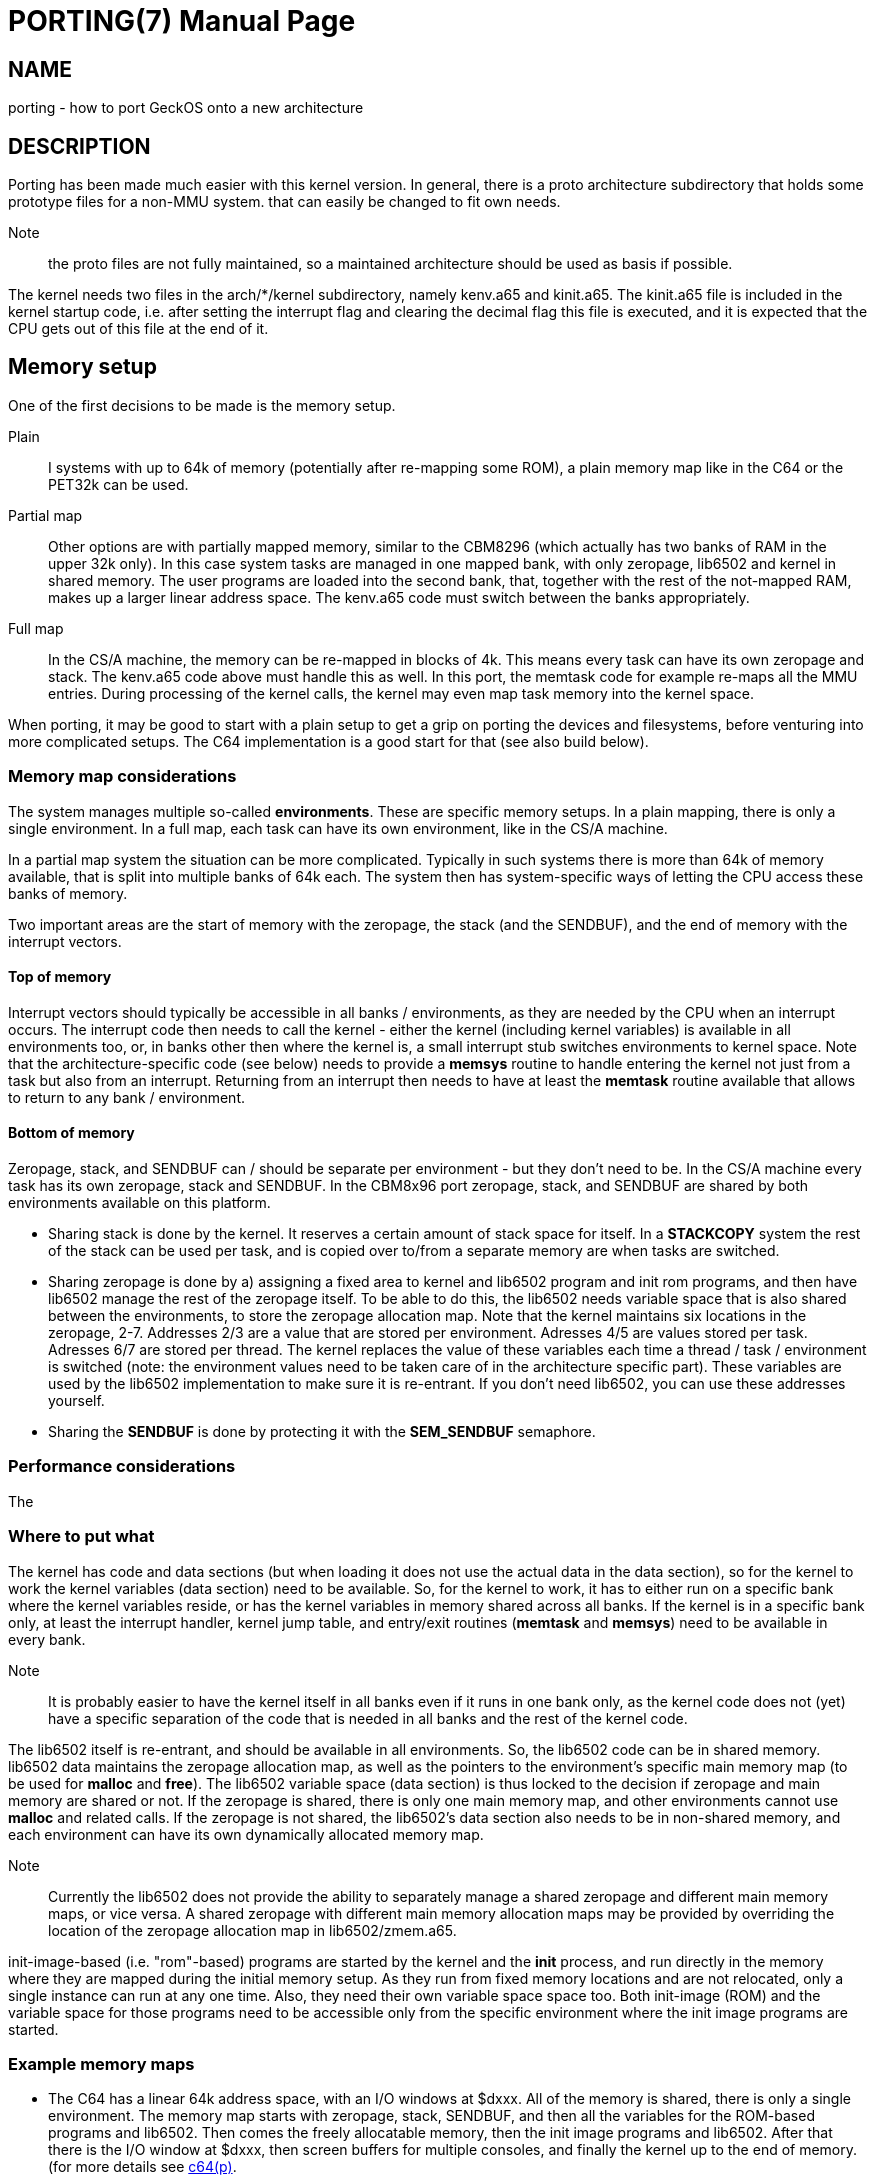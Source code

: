 
= PORTING(7)
:doctype: manpage

== NAME
porting - how to port GeckOS onto a new architecture

== DESCRIPTION
Porting has been made much easier with this kernel version. In general, there is a proto architecture subdirectory that holds some prototype files for a non-MMU system. that can easily be changed to fit own needs.

Note:: the proto files are not fully maintained, so a maintained architecture should be used as basis if possible. 

The kernel needs two files in the arch/*/kernel subdirectory, namely kenv.a65 and kinit.a65. The kinit.a65 file is included in the kernel startup code, i.e. after setting the interrupt flag and clearing the decimal flag this file is executed, and it is expected that the CPU gets out of this file at the end of it.

== Memory setup

One of the first decisions to be made is the memory setup. 

Plain:: 
	I systems with up to 64k of memory (potentially after re-mapping some ROM), a plain memory map like in the C64 or the PET32k can be used. 

Partial map:: 
	Other options are with partially mapped memory, similar to the CBM8296 (which actually has two banks of RAM in the upper 32k only). 
	In this case system tasks are managed in one mapped bank, with only zeropage, lib6502 and kernel in shared memory. The user programs are loaded into the second bank, that, together with the rest of the not-mapped RAM, makes 
	up a larger linear address space. The kenv.a65 code must switch between the banks appropriately.

Full map::
	In the CS/A machine, the memory can be re-mapped in blocks of 4k. This means every task can have its own zeropage and stack. The kenv.a65 code above must handle this as well. 
	In this port, the memtask code for example re-maps all the MMU entries. During processing of the kernel calls, the kernel may even map task memory into the kernel space.

When porting, it may be good to start with a plain setup to get a grip on porting the devices and filesystems, before venturing into more complicated setups. The C64 implementation is a good start for that (see also build below).

=== Memory map considerations

The system manages multiple so-called *environments*. These are specific memory setups. In a plain mapping, there is only a single environment. In a full map, each task can have its own environment, like in the CS/A machine.

In a partial map system the situation can be more complicated. Typically in such systems there is more than 64k of memory available, that is split into multiple banks of 64k each. The system then has
system-specific ways of letting the CPU access these banks of memory. 

Two important areas are the start of memory with the zeropage, the stack (and the SENDBUF), and the end of memory with the interrupt vectors. 

==== Top of memory

Interrupt vectors should typically be accessible in all banks / environments, as they are needed by the CPU when an interrupt occurs. The interrupt code then needs to call the kernel - either the kernel (including kernel variables) is available in all environments too, or, in banks other then where the kernel is, a small interrupt stub switches environments to kernel space. Note that the architecture-specific code (see below) needs to provide a 
*memsys* routine to handle entering the kernel not just from a task but also from an interrupt. Returning from an interrupt then needs to have at least the *memtask* routine available that allows to return to any bank / environment.

==== Bottom of memory

Zeropage, stack, and SENDBUF can / should be separate per environment - but they don't need to be. In the CS/A machine every task has its own zeropage, stack and SENDBUF. In the CBM8x96 port zeropage, stack, and SENDBUF are shared
by both environments available on this platform.

* Sharing stack is done by the kernel. It reserves a certain amount of stack space for itself. In a *STACKCOPY* system the rest of the stack can be used per task, and is copied over to/from a separate memory are when tasks are switched.

* Sharing zeropage is done by a) assigning a fixed area to kernel and lib6502 program and init rom programs, and then have lib6502 manage the rest of the zeropage itself. To be able to do this, the lib6502 needs variable space that is also shared between the environments, to store the zeropage allocation map.
	Note that the kernel maintains six locations in the zeropage, 2-7. Addresses 2/3 are a value that are stored per environment. Adresses 4/5 are values stored per task. Adresses 6/7 are stored per thread. The kernel replaces the value of these variables each time a thread / task / environment is switched (note: the environment values need to be taken care of in the architecture specific part).
	These variables are used by the lib6502 implementation to make sure it is re-entrant. If you don't need lib6502, you can use these addresses yourself.

* Sharing the *SENDBUF* is done by protecting it with the *SEM_SENDBUF* semaphore.

=== Performance considerations

The
 
=== Where to put what

The kernel has code and data sections (but when loading it does not use the actual data in the data section), so for the kernel to work the kernel variables (data section) need to be available. So, for the kernel to work, it has to either run on a specific bank where the kernel variables reside, or has the kernel variables in memory shared across all banks. If the kernel is in a specific bank only, at least the interrupt handler, kernel jump table, and entry/exit routines (*memtask* and *memsys*) need to be available in every bank.

Note:: It is probably easier to have the kernel itself in all banks even if it runs in one bank only, as the kernel code does not (yet) have a specific separation of the code that is needed in all banks and the rest of the kernel code.

The lib6502 itself is re-entrant, and should be available in all environments. So, the lib6502 code can be in shared memory. lib6502 data maintains the zeropage allocation map, as well as the pointers to the environment's specific main memory map (to be used for *malloc* and *free*). 
The lib6502 variable space (data section) is thus locked to the decision if zeropage and main memory are shared or not. If the zeropage is shared, there is only one main memory map, and other environments cannot use *malloc* and related calls. If the zeropage is not shared, the lib6502's data section also needs to be in non-shared memory, and each environment can have its own dynamically allocated memory map.

Note:: Currently the lib6502 does not provide the ability to separately manage a shared zeropage and different main memory maps, or vice versa. A shared zeropage with different main memory allocation maps may be provided by overriding the location of the zeropage allocation map in lib6502/zmem.a65.

init-image-based (i.e. "rom"-based) programs are started by the kernel and the *init* process, and run directly in the memory where they are mapped during the initial memory setup. As they run
from fixed memory locations and are not relocated, only a single instance can run at any one time. Also, they need their own variable space space too. Both init-image (ROM) and the variable space for those programs
need to be accessible only from the specific environment where the init image programs are started. 

=== Example memory maps

* The C64 has a linear 64k address space, with an I/O windows at $dxxx. All of the memory is shared, there is only a single environment. The memory map starts with zeropage, stack, SENDBUF, and then all the variables for the ROM-based programs and lib6502. Then comes the freely allocatable memory, then the init image programs and lib6502. After that there is the I/O window at $dxxx, then screen buffers for multiple consoles, and finally the kernel up to the end of memory. (for more details see link:c64.p.adoc[c64(p)].

* The CS/A machine has an MMU that allows to map any of the 16 4k blocks of CPU address space into any or 256 4k blocks of physical address space on the CS/A bus. There is an I/O window of 2k between $e800 and $efff. The top of memory is shared and contains the lib6502 and the kernel (with a window for the I/O address space). This area is mapped into any environment. Each task gets its own environment, with its own zeropage, stack, and SENDBUF. After this the lib6502 variable space is located, which is environment-specific. After that any application memory can be *malloc'd*. At the start each task (in its own environment) only gets mapped a total of 4k - the bottom block - of memory. Using the *SBRK* kernel call the lib6502 extends this memory as needed. The kernel has its own 4k memory block at the bottom that gets mapped in when a task enters the kernel (by call or by interrupt). 

* The CBM8x92 has two environments, as it can replace the upper half of main memory with two banks of RAM. Also, the I/O window is only one page at $e8xx. The bottom half of memory is shared between the environments, including zeropage, stack, and SENDBUF. The memory starts with the shared zeropage, stack, and SENDBUF at the bottom, followed by the lib6502 code and (shared) lib6502 variables. In the first environment then comes the allocatable memory up to the kernel at the end of the kernel (the I/O window is mapped out of the way in this environment to maximise the available program memory). The other environment is unused from lib6502 space to mid of memory, where the second memory bank in the machine begins. In this space is the video window, the init-image program and their data, as well as kernel data. When entering the kernel from a userspace program (the first environment), the kernel executes *memsys* first that switches to the second environment where the kernel variable space is located, and *memtask* switches back if the program is running in the first environment. For more details see link:cbm8x96.p.adoc[cbm8x96(p)].

* The C128 has two memory banks of 64k each, with potentially shared memory on the top and/or the bottom of each bank. In addition, the zeropage and stack can be re-mapped to other locations. This allows for two environments that are not shared. (As planned) The C128 has shared memory at the top of memory that contains the kernel and lib6502 code. The init image programs and their data will be mapped into a single bank only. The kernel data will be mapped into shared memory as well. The reason for this is that it is very difficult to copy data from one bank to another if not going through a shared memory area. Also, the infrastructure, to copy task data to kernel or back is already there for when the task memory is mapped into directly accessible space in the kernel memory space / environment. The lib6502 data is specific to each environment and will be in non-shared memory.

== Porting Devices

If the system that is ported to has a (linearly) memory mapped screen buffer, the devices/console.a65 console code can be used as starter. It includes architecture-specific code to map from ASCII (the system code table) to a
system-specific table if needed, and other functions. You can use arch/pet32k/con_pet.a65 as an example. This again includes other files e.g. for keyboard mapping and the blinking cursor.

If there is another type of mapping (e.g. Apple-II with non-linear screen buffer space), or even non-mapped video buffer, a new device needs to be written.

Devices are built into a single block (that comes from the 4k block mapping in GeckOS original CS/A implementation) that is initialized during kernel init. The architecture-specific devices are defined in arch/c64devices/c64dev.a65 or arch/pet32k/devices.a65 for example. 

=== Porting Filesystems

The currently supported filesystems support Commodore IEC/IEEE devices, PC floppy disks with FAT12 format (using a WD1771 controller), and the devices filesystem.

=== Devices

The devices filesystem uses the the kernel *DEVCMD* interface to show device names and handle them. Note: that includes the mapping between device names and numbers. So, this should be relatively generic. On the other hand, if *FSDEV_NOROM* is not set, it also shows the content of the init ROM and allows to access its content. 

Note:: The init ROM access will probably be replaced at some point, so it is recommended to just use *FSDEV_NOROM*.


== Files and options

=== kinit.a65

This file must initialize the stack, the memory management and mapping of the system ROM and RAM. Then the system preemption timer must be set up. When including kernel/zerotest.a65 and kernel/ramtest.a65 here all the memory options from above are available. Also the ramtest file returns the size of memory found in 256-byte blocks in a. This value must be passed to the end of the init routine in this file.

The kinit file also sets up the system intervall timer, and defines a macro to check and clear the timer (see *CHECKTIMER* below).

In addition to this some Macros have to be defined, that are used in the kernel later. 

----
  	GETFREQ()	returns a=0 for 1Mhz, a=128 for 2MHz
  	H_ERROR()	H_ERROR defins a routine that outputs the detected hardware error.
			This could be implemented by flashing screen borders, or an LED.
  	CHECKTIMER()	clear the system preemption timer interrupt and return state in C
  	SAVEMEM()	save system mem config for interrupt
  	RESTOREMEM()	restore system mem config after interrupt
  	STARTMEM()	This is used to alloc/enable memory pages found
     	                during kernel init. Takes mem size in AC as given
   	                by the kernel init. It is called _after_ inimem!

----

ramtest options if ramtest.a65 or zerotest.a65 are included in the kinit file:

----
     RAMSTART     page where the ramtest should start (optional)
     RAMEND	  page (+1) where the ramtest should end
     MIN_MEM      minimum needed size of RAM to start                   
     RAMTEST      if set, the RAM from address 2 up is being tested up  
                  to RAMSIZE. If not set, RAMSIZE is assumed to be the  
                  real RAM size.                                        
                  If set, then BATMEM, MEMINIVAL, and NOMIRRORMEM can   
                  be used                                               
     BATMEM       during memory test the main memory is not cleared,    
                  the value is kept intact (for battery buffered RAM)   
     NOMIRRORMEM  can be set if definitely _no_ mirrored memory is      
                  there. Should definitely be set when a 32k RAM socket 
                  can be fed with an 8 kByte RAM.                       
     MEMINIVAL    value to fill RAM with after RAM test (0 if not set)  
----


=== kenv.a65
The kenv.a65 file is included in another part of the kernel. It is the part that maps the memory according to the environment number for each task. Several routines must be defined here: 

----
	inienv		init environment handling
	setthread	set active thread
	initsp		init task for thread (no in xr)
	push		push a byte to active threads stack 
	pull		pull a byte from active threads stack
	memtask		jump to active thread
	memsys		enter kernel

	getenv		get e free environment
	freenv		free an environmen
	sbrk		reduce/increase process memory in an environment

	enmem		enable memory blocks for environments
			(this kernel call is used for MMU systems and
			heavily system specific)
	setblk		sets a specific memory block in the memory map	
			of the active task. Also for MMU systems only

----
Also some macros must be defined:

----
	MEMTASK2()	This is equivalent to memtask above, but it
			is used for returns from interrupt
	MAPSYSBUF	maps the PCBUF of the active task to the
			address given by SYSBUF in system memory
	SYSBUF		mapped tasks PCBUF
	MAPENV()	maps the address given in a/y in env x to somewhere
			in the kernel map, returns mapped address in a/y
	MAPAENV()	as MAPENV, but does it for actual env.
	GETTASKMEM	returns (in AC) how much memory a task has
			(task id in y)
	CPPCBUFRX	copies PCBUF from other task (yr) to active one
	CPPCBUFTX	copies PCBUF from active task to another one (yr)
	CPFORKBUF()	copies the PCBUF from the FORK call to the task.
	GETACTENV()	returns active environment in ac
----
The full descriptions can be found in the C64 kenv file for example. This may look complicated, but it isn't. If you have a simple 6502 system without memory management, just copy (or set a link) to the C64 file. If you have a more complicated system, have a look at the CS/A65 file. 

=== Sizing - config.i65

A number of configuration options determine the internal size of the various tables, and thus how many
streams, threads, etc can be managed. These are typically defined per architecture, in *config.i65*

----
#define   ANZSTRM   16          number of streams

#define   ANZSEM    8           number of semaphores - multiple of 8
#define   SYSSEM    8           multiple of 8, no of system semaphores
                                   i.e. sems from -SYSSEM to -1 
#define   MAXDEV    16          maximum number of devices 

#define   MAXENVS   1           maximum number of environments (for kenv.a65 only)

#ifndef STACKCOPY
#define   MAXNTHREADS    5      (Stackpage-56)/40          
#define   MAXNTASKS      5
#define   STACKSIZE      40     (TH_SLEN * 5) 
#else
#define   MAXNTHREADS    12     (up to 16 is possible, if enough memory) 
#define   MAXNTASKS      12
#define   STACKSIZE      64     (TH_SLEN * 8) 
#endif

#define   ANZXENV   5           number of redirectable task IDs

#define   IRQCNT    3           default priority for ROM-started tasks

#define   MAXFS     4           maximum number of fileserver tasks

#undef    MAP_ZERO		if set, map various data items into zp for speed

----


=== Storage

Depending on the target architecture, the filesystem code needs to be re-writting, if none of the existing code can be re-used.

To implement a new filesystem driver, the API described in include/fdefs.a65 needs to be implemented. Existing filesystems could be used as reference, but note that the codebase is very old and messy.

== Setting up the build process

Three main components need to be loaded into the target system:

* The kernel
* lib6502
* init ROM

The kernel provides the entry points into the system by providing the *OSA2KERNEL* API. The lib6502 provides the lib6502 calls by providing the *LIB6502* API. 
Note that the kernel and the lib6502 are re-entrant and only need to be in memory once, even if used in multiple tasks.

The Init ROM contains all the extra code to be executed. The first block typically are the devices, then the *init* program and the *fsdev* filesystem. After that come further filesystems and other programs to be started without access to storage. Each ROM entry has a type attached. The kernel starts types PK_DEV and PK_INIT. This is typically only the device block and the *init* program. 

The *init* program then scans the init ROM again, and starts the other tasks (like *PK_PRG*, or *PK_FS* filesystems). For this, the *init* program needs to "see" the init ROM in its memory mapping. Note, that *init* already uses *lib6502*.

In a plain setting, where no memory mapping is involved, all three items can be combined into a single binary, as is the case in the C64 or PET32k architectures. 
Typically a *rom.o65* is produced that is relocated to the target address, loaded into memory in one blob, potentially re-located by a loader, and then started by calling the KERNEL's *RESET* entry.
During relocation it must be ensured that the three segments - text, data, bss - do not overlap, by adjusting the options to *reloc65*.
During the build, the kernel and lib6502 APIs may be located anywhere, but the lib6502 loader automatically relocates the calls from any binary by using the *OSA2KERNEL* and *LIB6502* to the correct address that is "baked into" the lib6502 code.

Note:: for the ROM build the .data segment is not initialized!

In other settings, three binaries for kernel, lib6502, and init ROM can be produced separately, but must be controlled from the build process (Makefile). For example the *OSA2KERNEL* and *LIB6502* addresses should be defined and given to the build using the "-D" option to *xa65*. These can then be loaded separately into memory, moved, and then started by a loader as can be see in the *cbm8x96* architecture.

== SEE ALSO
link:embedded.7.adoc[embedded(7)],
link:mmu.7.adoc[mmu(7)],
link:nommu.7.adoc[nommu(7)],
link:c64.p.adoc[c64(p)]
link:cbm8x96.p.adoc[cbm8x96(p)]
link:kernel/DEVCMD.2.adoc[DEVCMD(p)]

== AUTHOR
Written by André Fachat.

== REPORTING BUGS
Please report bugs at https://github.com/fachat/GeckOS-V2/issues

